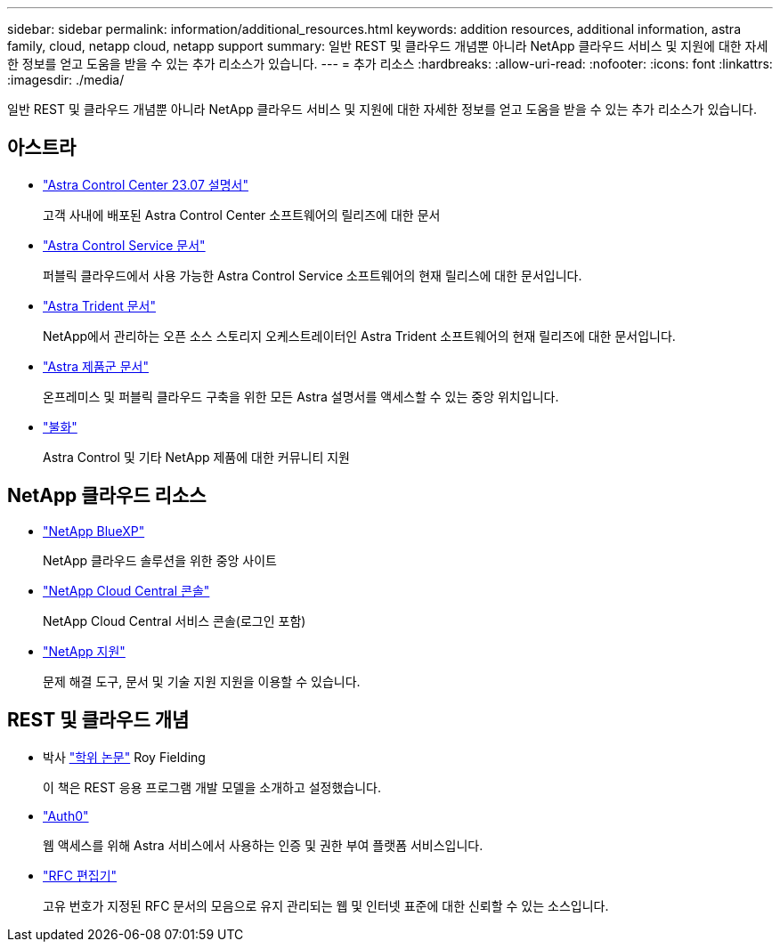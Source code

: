 ---
sidebar: sidebar 
permalink: information/additional_resources.html 
keywords: addition resources, additional information, astra family, cloud, netapp cloud, netapp support 
summary: 일반 REST 및 클라우드 개념뿐 아니라 NetApp 클라우드 서비스 및 지원에 대한 자세한 정보를 얻고 도움을 받을 수 있는 추가 리소스가 있습니다. 
---
= 추가 리소스
:hardbreaks:
:allow-uri-read: 
:nofooter: 
:icons: font
:linkattrs: 
:imagesdir: ./media/


[role="lead"]
일반 REST 및 클라우드 개념뿐 아니라 NetApp 클라우드 서비스 및 지원에 대한 자세한 정보를 얻고 도움을 받을 수 있는 추가 리소스가 있습니다.



== 아스트라

* https://docs.netapp.com/us-en/astra-control-center-2307/["Astra Control Center 23.07 설명서"^]
+
고객 사내에 배포된 Astra Control Center 소프트웨어의 릴리즈에 대한 문서

* https://docs.netapp.com/us-en/astra-control-service/["Astra Control Service 문서"^]
+
퍼블릭 클라우드에서 사용 가능한 Astra Control Service 소프트웨어의 현재 릴리스에 대한 문서입니다.

* https://docs.netapp.com/us-en/trident/["Astra Trident 문서"^]
+
NetApp에서 관리하는 오픈 소스 스토리지 오케스트레이터인 Astra Trident 소프트웨어의 현재 릴리즈에 대한 문서입니다.

* https://docs.netapp.com/us-en/astra-family/["Astra 제품군 문서"^]
+
온프레미스 및 퍼블릭 클라우드 구축을 위한 모든 Astra 설명서를 액세스할 수 있는 중앙 위치입니다.

* https://discord.gg/NetApp["불화"^]
+
Astra Control 및 기타 NetApp 제품에 대한 커뮤니티 지원





== NetApp 클라우드 리소스

* https://bluexp.netapp.com/["NetApp BlueXP"^]
+
NetApp 클라우드 솔루션을 위한 중앙 사이트

* https://services.cloud.netapp.com/redirect-to-login?startOnSignup=false["NetApp Cloud Central 콘솔"^]
+
NetApp Cloud Central 서비스 콘솔(로그인 포함)

* https://mysupport.netapp.com/["NetApp 지원"^]
+
문제 해결 도구, 문서 및 기술 지원 지원을 이용할 수 있습니다.





== REST 및 클라우드 개념

* 박사 https://www.ics.uci.edu/~fielding/pubs/dissertation/top.htm["학위 논문"^] Roy Fielding
+
이 책은 REST 응용 프로그램 개발 모델을 소개하고 설정했습니다.

* https://auth0.com/["Auth0"^]
+
웹 액세스를 위해 Astra 서비스에서 사용하는 인증 및 권한 부여 플랫폼 서비스입니다.

* https://www.rfc-editor.org/["RFC 편집기"^]
+
고유 번호가 지정된 RFC 문서의 모음으로 유지 관리되는 웹 및 인터넷 표준에 대한 신뢰할 수 있는 소스입니다.


